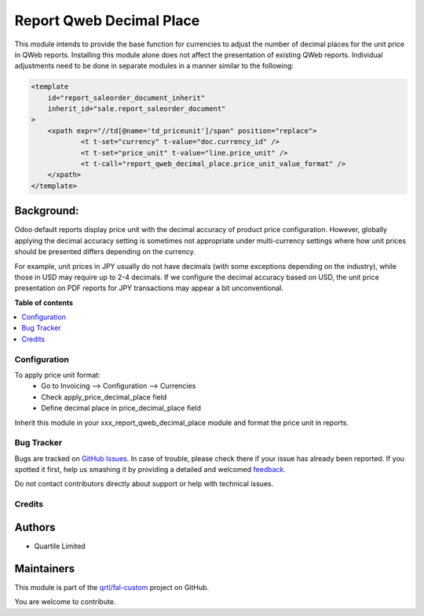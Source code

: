 =========================
Report Qweb Decimal Place
=========================

.. !!!!!!!!!!!!!!!!!!!!!!!!!!!!!!!!!!!!!!!!!!!!!!!!!!!!
   !! This file is generated by oca-gen-addon-readme !!
   !! changes will be overwritten.                   !!
   !!!!!!!!!!!!!!!!!!!!!!!!!!!!!!!!!!!!!!!!!!!!!!!!!!!!

.. |badge1| image:: https://img.shields.io/badge/maturity-Beta-yellow.png
    :target: https://odoo-community.org/page/development-status
    :alt: Beta
.. |badge2| image:: https://img.shields.io/badge/licence-LGPL--3-blue.png
    :target: http://www.gnu.org/licenses/lgpl-3.0-standalone.html
    :alt: License: LGPL-3
.. |badge3| image:: https://img.shields.io/badge/github-qrtl%2Ffal--custom-lightgray.png?logo=github
    :target: https://github.com/qrtl/fal-custom/tree/16.0/report_qweb_decimal_place
    :alt: qrtl/fal-custom

|badge1| |badge2| |badge3| 

This module intends to provide the base function for currencies to adjust the number of decimal places
for the unit price in QWeb reports.
Installing this module alone does not affect the presentation of existing QWeb reports.
Individual adjustments need to be done in separate modules in a manner similar to the following:

.. code-block:: xml

    <template
        id="report_saleorder_document_inherit"
        inherit_id="sale.report_saleorder_document"
    >
        <xpath expr="//td[@name='td_priceunit']/span" position="replace">
                <t t-set="currency" t-value="doc.currency_id" />
                <t t-set="price_unit" t-value="line.price_unit" />
                <t t-call="report_qweb_decimal_place.price_unit_value_format" />
        </xpath>
    </template>

Background:
~~~~~~~~~~~

Odoo default reports display price unit with the decimal accuracy of product price configuration.
However, globally applying the decimal accuracy setting is sometimes not appropriate under multi-currency settings
where how unit prices should be presented differs depending on the currency.

For example, unit prices in JPY usually do not have decimals (with some exceptions depending on the industry),
while those in USD may require up to 2-4 decimals.  If we configure the decimal accuracy based on USD, the unit price
presentation on PDF reports for JPY transactions may appear  a bit unconventional.

**Table of contents**

.. contents::
   :local:

Configuration
=============

To apply price unit format:
 - Go to Invoicing --> Configuration --> Currencies
 - Check apply_price_decimal_place field
 - Define decimal place in price_decimal_place field

Inherit this module in your xxx_report_qweb_decimal_place module and format the price unit in reports.

Bug Tracker
===========

Bugs are tracked on `GitHub Issues <https://github.com/qrtl/fal-custom/issues>`_.
In case of trouble, please check there if your issue has already been reported.
If you spotted it first, help us smashing it by providing a detailed and welcomed
`feedback <https://github.com/qrtl/fal-custom/issues/new?body=module:%20report_qweb_decimal_place%0Aversion:%2016.0%0A%0A**Steps%20to%20reproduce**%0A-%20...%0A%0A**Current%20behavior**%0A%0A**Expected%20behavior**>`_.

Do not contact contributors directly about support or help with technical issues.

Credits
=======

Authors
~~~~~~~

* Quartile Limited

Maintainers
~~~~~~~~~~~

This module is part of the `qrtl/fal-custom <https://github.com/qrtl/fal-custom/tree/16.0/report_qweb_decimal_place>`_ project on GitHub.

You are welcome to contribute.
